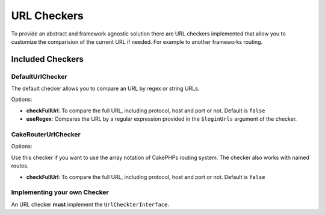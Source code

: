 URL Checkers
############

To provide an abstract and framework agnostic solution there are URL
checkers implemented that allow you to customize the comparision of the
current URL if needed. For example to another frameworks routing.

Included Checkers
=================

DefaultUrlChecker
-----------------

The default checker allows you to compare an URL by regex or string
URLs.

Options:

-  **checkFullUrl**: To compare the full URL, including protocol, host
   and port or not. Default is ``false``
-  **useRegex**: Compares the URL by a regular expression provided in
   the ``$loginUrls`` argument of the checker.

CakeRouterUrlChecker
--------------------

Options:

Use this checker if you want to use the array notation of CakePHPs
routing system. The checker also works with named routes.

-  **checkFullUrl**: To compare the full URL, including protocol, host
   and port or not. Default is ``false``

Implementing your own Checker
-----------------------------

An URL checker **must** implement the ``UrlCheckterInterface``.
